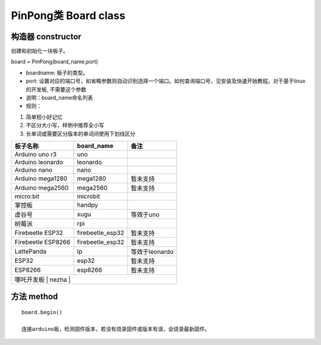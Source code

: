 PinPong类 Board class
========================

--------------------
构造器 constructor 
--------------------

创建和初始化一块板子。

board = PinPong(board_name,port)

- boardname: 板子的类型。

- port: 设置对应的端口号，如省略参数则自动识别选择一个端口。如何查询端口号，见安装及快速开始教程。对于基于linux的开发板, 不需要这个参数

- 说明：board_name命名列表

- 规则：

#. 简单短小好记忆
#. 不区分大小写，样例中推荐全小写
#. 长单词或需要区分版本的单词间使用下划线区分


+---------------------+---------------------+---------------------+
| 板子名称            | board_name          | 备注                |
+=====================+=====================+=====================+
| Arduino uno r3      | uno                 |                     |
+---------------------+---------------------+---------------------+
| Arduino leonardo    | leonardo            |                     |
+---------------------+---------------------+---------------------+
| Arduino nano        | nano                |                     |
+---------------------+---------------------+---------------------+
| Arduino mega1280    | mega1280            | 暂未支持            |
+---------------------+---------------------+---------------------+
| Arduino mega2560    | mega2560            | 暂未支持            |
+---------------------+---------------------+---------------------+
| micro:bit           | microbit            |                     |
+---------------------+---------------------+---------------------+
| 掌控板              | handpy              |                     |
+---------------------+---------------------+---------------------+
| 虚谷号              |  xugu               |  等效于uno          |
+---------------------+---------------------+---------------------+
| 树莓派              |  rpi                |                     |
+---------------------+---------------------+---------------------+
| Firebeetle ESP32    | firebeetle_esp32    | 暂未支持            |
+---------------------+---------------------+---------------------+
| Firebeetle ESP8266  | firebeetle_esp32    | 暂未支持            |
+---------------------+---------------------+---------------------+
| LattePanda          | lp                  | 等效于leonardo      |
+---------------------+---------------------+---------------------+
| ESP32               | esp32               | 暂未支持            |
+---------------------+---------------------+---------------------+
| ESP8266             | esp8266             | 暂未支持            |
+---------------------+---------------------+---------------------+
| 哪吒开发板           | nezha               |                    |
+---------------------+---------------------+---------------------+
----------------
方法 method
----------------
::

    board.begin() 

    连接arduino板，检测固件版本，若没有烧录固件或版本有误，会烧录最新固件。



